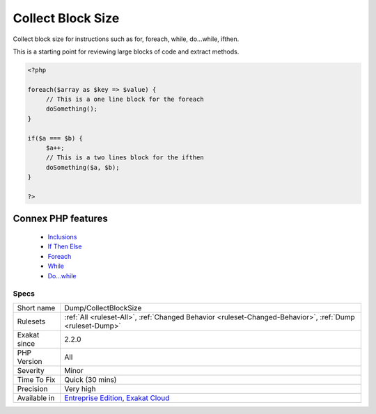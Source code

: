 .. _dump-collectblocksize:


.. _collect-block-size:

Collect Block Size
++++++++++++++++++

.. meta::
	:description:
		Collect Block Size: Collect block size for instructions such as for, foreach, while, do.
	:twitter:card: summary_large_image
	:twitter:site: @exakat
	:twitter:title: Collect Block Size
	:twitter:description: Collect Block Size: Collect block size for instructions such as for, foreach, while, do
	:twitter:creator: @exakat
	:twitter:image:src: https://www.exakat.io/wp-content/uploads/2020/06/logo-exakat.png
	:og:image: https://www.exakat.io/wp-content/uploads/2020/06/logo-exakat.png
	:og:title: Collect Block Size
	:og:type: article
	:og:description: Collect block size for instructions such as for, foreach, while, do
	:og:url: https://exakat.readthedocs.io/en/latest/Reference/Rules/Collect Block Size.html
	:og:locale: en

.. raw:: html


	<script type="application/ld+json">{"@context":"https:\/\/schema.org","@graph":[{"@type":"WebPage","@id":"https:\/\/php-tips.readthedocs.io\/en\/latest\/Reference\/Rules\/Dump\/CollectBlockSize.html","url":"https:\/\/php-tips.readthedocs.io\/en\/latest\/Reference\/Rules\/Dump\/CollectBlockSize.html","name":"Collect Block Size","isPartOf":{"@id":"https:\/\/www.exakat.io\/"},"datePublished":"Fri, 10 Jan 2025 09:46:17 +0000","dateModified":"Fri, 10 Jan 2025 09:46:17 +0000","description":"Collect block size for instructions such as for, foreach, while, do","inLanguage":"en-US","potentialAction":[{"@type":"ReadAction","target":["https:\/\/exakat.readthedocs.io\/en\/latest\/Collect Block Size.html"]}]},{"@type":"WebSite","@id":"https:\/\/www.exakat.io\/","url":"https:\/\/www.exakat.io\/","name":"Exakat","description":"Smart PHP static analysis","inLanguage":"en-US"}]}</script>

Collect block size for instructions such as for, foreach, while, do...while, ifthen.

This is a starting point for reviewing large blocks of code and extract methods.

.. code-block:: php
   
   <?php
   
   foreach($array as $key => $value) {
   	// This is a one line block for the foreach
   	doSomething();
   }
   
   if($a === $b) {
   	$a++;
   	// This is a two lines block for the ifthen
   	doSomething($a, $b);
   }
   
   ?>
Connex PHP features
-------------------

  + `Inclusions <https://php-dictionary.readthedocs.io/en/latest/dictionary/inclusion.ini.html>`_
  + `If Then Else <https://php-dictionary.readthedocs.io/en/latest/dictionary/ifthen.ini.html>`_
  + `Foreach <https://php-dictionary.readthedocs.io/en/latest/dictionary/foreach.ini.html>`_
  + `While <https://php-dictionary.readthedocs.io/en/latest/dictionary/while.ini.html>`_
  + `Do...while <https://php-dictionary.readthedocs.io/en/latest/dictionary/dowhile.ini.html>`_


Specs
_____

+--------------+-------------------------------------------------------------------------------------------------------------------------+
| Short name   | Dump/CollectBlockSize                                                                                                   |
+--------------+-------------------------------------------------------------------------------------------------------------------------+
| Rulesets     | :ref:`All <ruleset-All>`, :ref:`Changed Behavior <ruleset-Changed-Behavior>`, :ref:`Dump <ruleset-Dump>`                |
+--------------+-------------------------------------------------------------------------------------------------------------------------+
| Exakat since | 2.2.0                                                                                                                   |
+--------------+-------------------------------------------------------------------------------------------------------------------------+
| PHP Version  | All                                                                                                                     |
+--------------+-------------------------------------------------------------------------------------------------------------------------+
| Severity     | Minor                                                                                                                   |
+--------------+-------------------------------------------------------------------------------------------------------------------------+
| Time To Fix  | Quick (30 mins)                                                                                                         |
+--------------+-------------------------------------------------------------------------------------------------------------------------+
| Precision    | Very high                                                                                                               |
+--------------+-------------------------------------------------------------------------------------------------------------------------+
| Available in | `Entreprise Edition <https://www.exakat.io/entreprise-edition>`_, `Exakat Cloud <https://www.exakat.io/exakat-cloud/>`_ |
+--------------+-------------------------------------------------------------------------------------------------------------------------+


